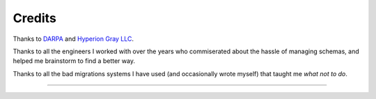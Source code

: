 Credits
=======

Thanks to `DARPA <http://www.darpa.mil/default.aspx>`_ and `Hyperion Gray LLC
<http://www.hyperiongray.com/>`_.

Thanks to all the engineers I worked with over the years who commiserated about
the hassle of managing schemas, and helped me brainstorm to find a better way.

Thanks to all the bad migrations systems I have used (and occasionally wrote
myself) that taught me *what not to do*.

----

.. image:: https://hyperiongray.s3.amazonaws.com/define-hg.svg
    :target: https://www.hyperiongray.com/?pk_campaign=github&pk_kwd=agnostic
    :alt: define hyperiongray
